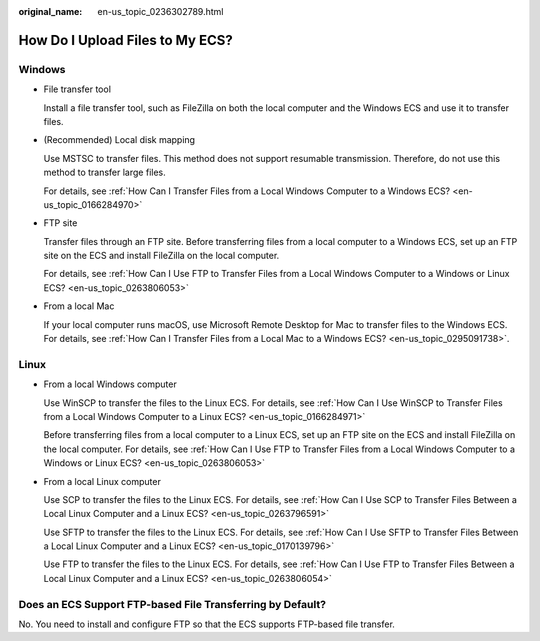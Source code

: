 :original_name: en-us_topic_0236302789.html

.. _en-us_topic_0236302789:

How Do I Upload Files to My ECS?
================================

Windows
-------

-  File transfer tool

   Install a file transfer tool, such as FileZilla on both the local computer and the Windows ECS and use it to transfer files.

-  (Recommended) Local disk mapping

   Use MSTSC to transfer files. This method does not support resumable transmission. Therefore, do not use this method to transfer large files.

   For details, see :ref:`How Can I Transfer Files from a Local Windows Computer to a Windows ECS? <en-us_topic_0166284970>`

-  FTP site

   Transfer files through an FTP site. Before transferring files from a local computer to a Windows ECS, set up an FTP site on the ECS and install FileZilla on the local computer.

   For details, see :ref:`How Can I Use FTP to Transfer Files from a Local Windows Computer to a Windows or Linux ECS? <en-us_topic_0263806053>`

-  From a local Mac

   If your local computer runs macOS, use Microsoft Remote Desktop for Mac to transfer files to the Windows ECS. For details, see :ref:`How Can I Transfer Files from a Local Mac to a Windows ECS? <en-us_topic_0295091738>`.

Linux
-----

-  From a local Windows computer

   Use WinSCP to transfer the files to the Linux ECS. For details, see :ref:`How Can I Use WinSCP to Transfer Files from a Local Windows Computer to a Linux ECS? <en-us_topic_0166284971>`

   Before transferring files from a local computer to a Linux ECS, set up an FTP site on the ECS and install FileZilla on the local computer. For details, see :ref:`How Can I Use FTP to Transfer Files from a Local Windows Computer to a Windows or Linux ECS? <en-us_topic_0263806053>`

-  From a local Linux computer

   Use SCP to transfer the files to the Linux ECS. For details, see :ref:`How Can I Use SCP to Transfer Files Between a Local Linux Computer and a Linux ECS? <en-us_topic_0263796591>`

   Use SFTP to transfer the files to the Linux ECS. For details, see :ref:`How Can I Use SFTP to Transfer Files Between a Local Linux Computer and a Linux ECS? <en-us_topic_0170139796>`

   Use FTP to transfer the files to the Linux ECS. For details, see :ref:`How Can I Use FTP to Transfer Files Between a Local Linux Computer and a Linux ECS? <en-us_topic_0263806054>`

Does an ECS Support FTP-based File Transferring by Default?
-----------------------------------------------------------

No. You need to install and configure FTP so that the ECS supports FTP-based file transfer.

